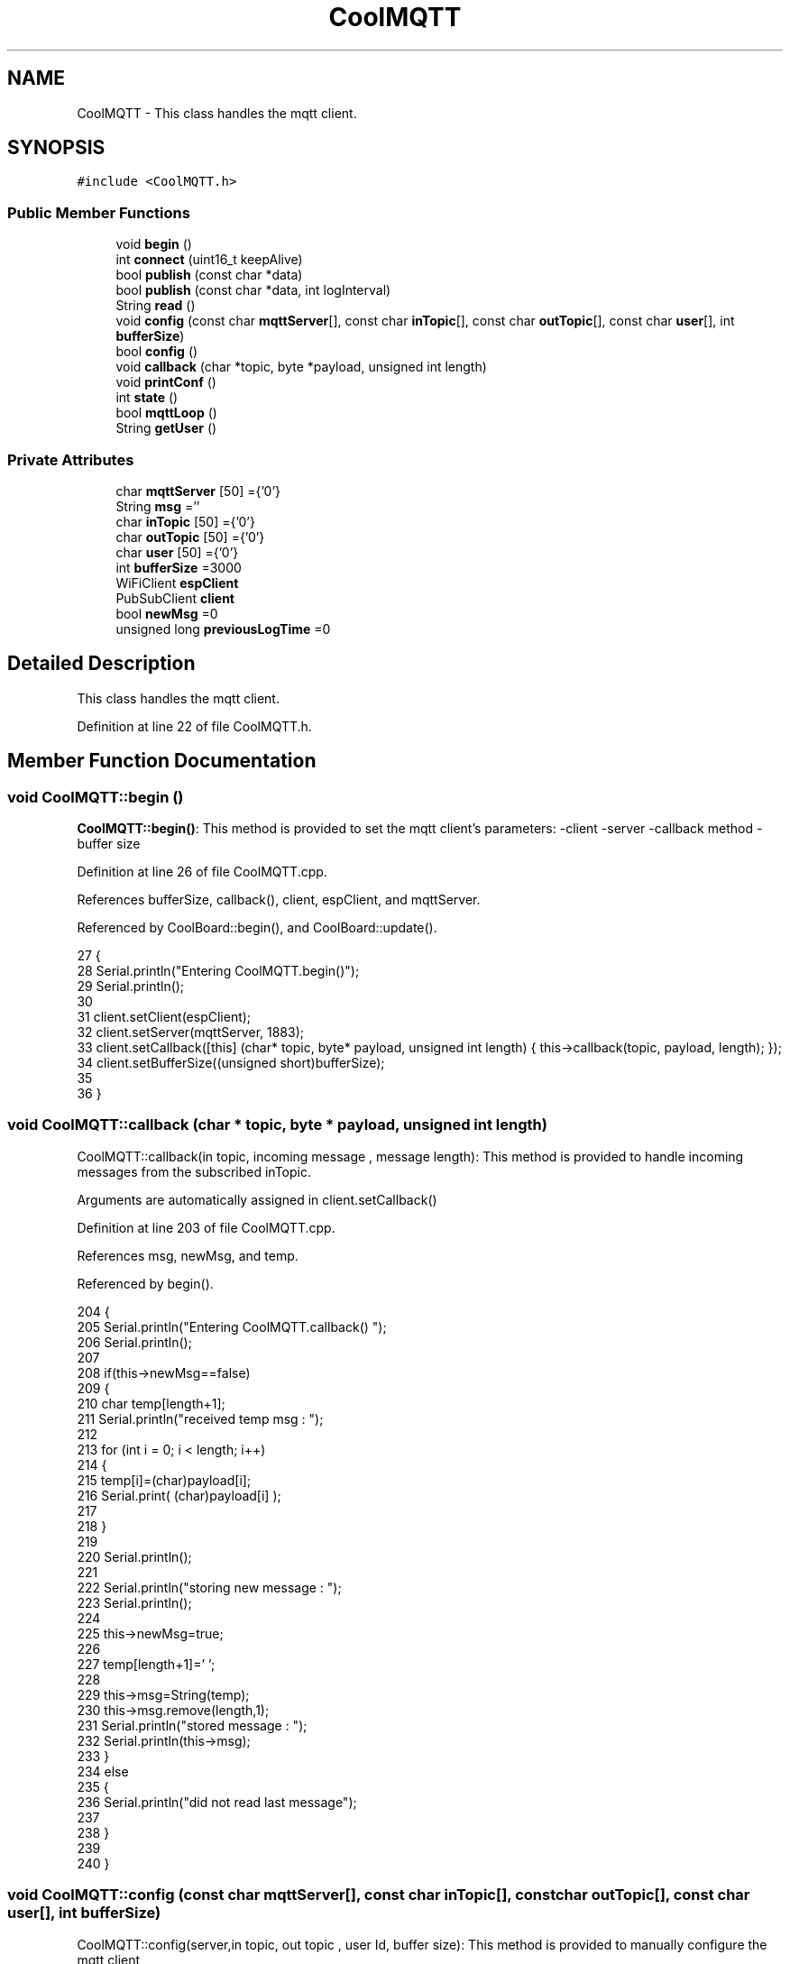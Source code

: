 .TH "CoolMQTT" 3 "Wed Jul 5 2017" "CoolAPI" \" -*- nroff -*-
.ad l
.nh
.SH NAME
CoolMQTT \- This class handles the mqtt client\&.  

.SH SYNOPSIS
.br
.PP
.PP
\fC#include <CoolMQTT\&.h>\fP
.SS "Public Member Functions"

.in +1c
.ti -1c
.RI "void \fBbegin\fP ()"
.br
.ti -1c
.RI "int \fBconnect\fP (uint16_t keepAlive)"
.br
.ti -1c
.RI "bool \fBpublish\fP (const char *data)"
.br
.ti -1c
.RI "bool \fBpublish\fP (const char *data, int logInterval)"
.br
.ti -1c
.RI "String \fBread\fP ()"
.br
.ti -1c
.RI "void \fBconfig\fP (const char \fBmqttServer\fP[], const char \fBinTopic\fP[], const char \fBoutTopic\fP[], const char \fBuser\fP[], int \fBbufferSize\fP)"
.br
.ti -1c
.RI "bool \fBconfig\fP ()"
.br
.ti -1c
.RI "void \fBcallback\fP (char *topic, byte *payload, unsigned int length)"
.br
.ti -1c
.RI "void \fBprintConf\fP ()"
.br
.ti -1c
.RI "int \fBstate\fP ()"
.br
.ti -1c
.RI "bool \fBmqttLoop\fP ()"
.br
.ti -1c
.RI "String \fBgetUser\fP ()"
.br
.in -1c
.SS "Private Attributes"

.in +1c
.ti -1c
.RI "char \fBmqttServer\fP [50] ={'0'}"
.br
.ti -1c
.RI "String \fBmsg\fP =''"
.br
.ti -1c
.RI "char \fBinTopic\fP [50] ={'0'}"
.br
.ti -1c
.RI "char \fBoutTopic\fP [50] ={'0'}"
.br
.ti -1c
.RI "char \fBuser\fP [50] ={'0'}"
.br
.ti -1c
.RI "int \fBbufferSize\fP =3000"
.br
.ti -1c
.RI "WiFiClient \fBespClient\fP"
.br
.ti -1c
.RI "PubSubClient \fBclient\fP"
.br
.ti -1c
.RI "bool \fBnewMsg\fP =0"
.br
.ti -1c
.RI "unsigned long \fBpreviousLogTime\fP =0"
.br
.in -1c
.SH "Detailed Description"
.PP 
This class handles the mqtt client\&. 
.PP
Definition at line 22 of file CoolMQTT\&.h\&.
.SH "Member Function Documentation"
.PP 
.SS "void CoolMQTT::begin ()"
\fBCoolMQTT::begin()\fP: This method is provided to set the mqtt client's parameters: -client -server -callback method -buffer size 
.PP
Definition at line 26 of file CoolMQTT\&.cpp\&.
.PP
References bufferSize, callback(), client, espClient, and mqttServer\&.
.PP
Referenced by CoolBoard::begin(), and CoolBoard::update()\&.
.PP
.nf
27 { 
28     Serial\&.println("Entering CoolMQTT\&.begin()");
29     Serial\&.println();
30 
31     client\&.setClient(espClient);
32     client\&.setServer(mqttServer, 1883);  
33     client\&.setCallback([this] (char* topic, byte* payload, unsigned int length) { this->callback(topic, payload, length); });
34     client\&.setBufferSize((unsigned short)bufferSize);
35 
36 }
.fi
.SS "void CoolMQTT::callback (char * topic, byte * payload, unsigned int length)"
CoolMQTT::callback(in topic, incoming message , message length): This method is provided to handle incoming messages from the subscribed inTopic\&.
.PP
Arguments are automatically assigned in client\&.setCallback() 
.PP
Definition at line 203 of file CoolMQTT\&.cpp\&.
.PP
References msg, newMsg, and temp\&.
.PP
Referenced by begin()\&.
.PP
.nf
204 {
205     Serial\&.println("Entering CoolMQTT\&.callback() ");
206     Serial\&.println();
207 
208     if(this->newMsg==false)
209     {
210         char temp[length+1];
211         Serial\&.println("received temp msg : ");
212         
213         for (int i = 0; i < length; i++) 
214         {
215             temp[i]=(char)payload[i];
216             Serial\&.print( (char)payload[i] );
217 
218         }
219 
220         Serial\&.println();
221     
222         Serial\&.println("storing new message : ");
223         Serial\&.println();
224 
225         this->newMsg=true;
226 
227         temp[length+1]='\0';
228 
229         this->msg=String(temp);
230         this->msg\&.remove(length,1);
231         Serial\&.println("stored message : ");
232         Serial\&.println(this->msg);
233     }
234     else
235     {
236         Serial\&.println("did not read last message");
237         
238     }
239 
240 }
.fi
.SS "void CoolMQTT::config (const char mqttServer[], const char inTopic[], const char outTopic[], const char user[], int bufferSize)"
CoolMQTT::config(server,in topic, out topic , user Id, buffer size): This method is provided to manually configure the mqtt client 
.PP
Definition at line 429 of file CoolMQTT\&.cpp\&.
.PP
References bufferSize\&.
.PP
Referenced by CoolBoard::begin(), and CoolBoard::update()\&.
.PP
.nf
430 {
431     Serial\&.println("Entering CoolMQTT\&.config() , no SPIFFS variant");
432     Serial\&.println();
433 
434     for(int i =0;i< 50 ;i++)
435     {
436         this->mqttServer[i]=mqttServer[i];
437         this->inTopic[i]=inTopic[i];
438         this->outTopic[i]=outTopic[i];
439         this->user[i]=user[i];
440     }
441     this->bufferSize=bufferSize;
442     
443 
444 }
.fi
.SS "bool CoolMQTT::config ()"
\fBCoolMQTT::config()\fP: This method is provided to configure the mqttClient : -server -inTopic -outTopic -client Id -buffer size
.PP
\fBReturns:\fP
.RS 4
true if successful,false otherwise 
.RE
.PP

.PP
Definition at line 279 of file CoolMQTT\&.cpp\&.
.PP
References bufferSize, inTopic, mqttServer, outTopic, and user\&.
.PP
.nf
280 {
281     Serial\&.println("Entering CoolMQTT\&.config()");
282     Serial\&.println();
283 
284     //read config file
285     //update data
286     File configFile = SPIFFS\&.open("/mqttConfig\&.json", "r");
287 
288     if (!configFile) 
289     {
290         Serial\&.println("failed to read /mqttConfig\&.json");
291         Serial\&.println();
292         return(false);
293     }
294     else
295     {
296         size_t size = configFile\&.size();
297         // Allocate a buffer to store contents of the file\&.
298         std::unique_ptr<char[]> buf(new char[size]);
299 
300         configFile\&.readBytes(buf\&.get(), size);
301         DynamicJsonBuffer jsonBuffer;
302         JsonObject& json = jsonBuffer\&.parseObject(buf\&.get());
303         if (!json\&.success()) 
304         {
305             Serial\&.println("failed to parse json ");
306             Serial\&.println();
307             
308             return(false);
309         } 
310         else
311         {       
312             Serial\&.println("configuration json is ");
313             json\&.printTo(Serial);
314             Serial\&.println();
315     
316             if(json["mqttServer"]\&.success() )
317             {           
318                 const char* tempmqttServer = json["mqttServer"]; 
319                 for(int i =0;i< 50 ;i++)
320                 {
321                     mqttServer[i]=tempmqttServer[i];
322                 }
323             }
324             else
325             {
326                 for(int i =0;i< 50 ;i++)
327                 {
328                     this->mqttServer[i]=this->mqttServer[i];
329                 }
330 
331             }
332             json["mqttServer"]=this->mqttServer;
333 
334             
335             if(json["inTopic"]\&.success() )
336             {
337                 const char* tempInTopic = json["inTopic"]; 
338                 for(int i =0;i< 50;i++)
339                 {
340                     inTopic[i]=tempInTopic[i];
341                 }
342             }
343             else
344             {
345                 String tempMAC = WiFi\&.macAddress();
346                 tempMAC\&.replace(":","");
347                 snprintf(inTopic, 50, "$aws/things/%s/shadow/update/delta", tempMAC\&.c_str());    
348                 Serial\&.print("Set Incomming MQTT Channel to : ");
349                 Serial\&.println(inTopic); 
350             }
351             json["inTopic"]=this->inTopic;
352             
353             
354             if(json["outTopic"]\&.success() )
355             {
356                 const char* tempOutTopic = json["outTopic"]; 
357                 for(int i =0;i<50;i++)
358                 {
359                     outTopic[i]=tempOutTopic[i];
360                 }
361             }
362             else
363             {
364                 String tempMAC = WiFi\&.macAddress();
365                 tempMAC\&.replace(":","");
366                 snprintf(outTopic, 50, "$aws/things/%s/shadow/update", tempMAC\&.c_str());
367                 Serial\&.print("Set Outgoing MQTT Channel to : ");
368                 Serial\&.println(outTopic);
369             }
370             json["outTopic"]=this->outTopic;
371         
372             
373             if(json["user"]\&.success() )
374             {               
375                 const char* tempUser = json["user"]; 
376                 for(int i =0;i<50;i++)
377                 {
378                     user[i]=tempUser[i];
379                 }
380             }
381             else
382             {
383                 for(int i=0;i<50;i++)
384                 {
385                     this->user[i]=this->user[i];
386                 }               
387             }
388             json["user"]=this->user;
389             
390             if(json["bufferSize"]\&.success() )
391             {
392                 int tempBufferSize = json["bufferSize"]; 
393                 bufferSize=tempBufferSize;
394             }
395             else
396             {
397                 this->bufferSize=this->bufferSize;
398             }
399             json["bufferSize"]=this->bufferSize;
400 
401             configFile\&.close();
402             configFile = SPIFFS\&.open("/mqttConfig\&.json", "w");
403             if(!configFile)
404             {
405                 Serial\&.println("failed to write to /mqttConfig\&.json");
406                 return(false);              
407             }
408             
409             json\&.printTo(configFile);
410 
411             Serial\&.println("saved configuration is :");
412             json\&.printTo(Serial);
413             Serial\&.println();
414 
415             configFile\&.close();
416           
417             return(true); 
418         }
419     }   
420     
421 
422 }
.fi
.SS "int CoolMQTT::connect (uint16_t keepAlive)"
CoolMQTT::connect( time to keep the connection alive ): This method is provided to connect the client to the server, publish to the out topic , subscribe to the in topic and set the keepAlive time\&.
.PP
\fBReturns:\fP
.RS 4
mqtt client state 
.RE
.PP

.PP
Definition at line 73 of file CoolMQTT\&.cpp\&.
.PP
References client, inTopic, and state()\&.
.PP
Referenced by CoolBoard::connect()\&.
.PP
.nf
74 {       
75     Serial\&.println("Entering CoolMQTT\&.connect()");
76 
77     int i=0;
78     Serial\&.println("MQTT connecting\&.\&.\&.");
79     while( ( !this->client\&.connected() ) && ( i<100 ) ) 
80     {
81         // Attempt to connect
82         if( this->client\&.connect( this->user , keepAlive ) ) 
83         {
84             Serial\&.println("MQTT connected");
85             // Once connected, publish an announcement\&.\&.\&.
86             //client\&.publish(outTopic, "hello world by Ash");
87             // \&.\&.\&. and resubscribe
88             client\&.subscribe( this->inTopic );
89             Serial\&.println(" subscribed , leavin ") ;
90             return( this->state() );
91         }
92         else
93         {
94             Serial\&.println("not connected , retrying");
95             
96         }
97     delay(5);
98     i++;
99     }
100     
101     return( this->state() );
102 
103 }
.fi
.SS "String CoolMQTT::getUser ()"
\fBCoolMQTT::getUser()\fP: This method is provided to get the user name 
.PP
Definition at line 482 of file CoolMQTT\&.cpp\&.
.PP
References user\&.
.PP
Referenced by CoolBoard::userData()\&.
.PP
.nf
483 {
484     Serial\&.println("Entering CoolMQTT\&.getUser()");
485     Serial\&.println();
486     
487     Serial\&.print("user : ");
488     Serial\&.println(this->user);
489 
490     return String(this->user);
491 }
.fi
.SS "bool CoolMQTT::mqttLoop ()"
\fBCoolMQTT::mqttLoop()\fP: This method is provided to allow the client to process the data
.PP
\fBReturns:\fP
.RS 4
true if successful,false otherwise 
.RE
.PP

.PP
Definition at line 175 of file CoolMQTT\&.cpp\&.
.PP
References client\&.
.PP
Referenced by CoolBoard::onLineMode(), and CoolBoard::update()\&.
.PP
.nf
176 {
177     unsigned long lastTime=millis();
178 
179     Serial\&.println("Entering CoolMQTT\&.mqttLoop()");
180     Serial\&.println();
181 
182     
183 
184     while( ( millis() - lastTime ) < 5000)
185     {
186         this->client\&.loop(); 
187     }
188     
189     Serial\&.print("loop result : ");
190     Serial\&.println( this->client\&.loop() );
191     Serial\&.println();
192 
193     return( this->client\&.loop() );
194 }
.fi
.SS "void CoolMQTT::printConf ()"
\fBCoolMQTT::printConf()\fP: This method is provided to print the configuration to the Serial Monitor 
.PP
Definition at line 451 of file CoolMQTT\&.cpp\&.
.PP
References bufferSize, inTopic, mqttServer, outTopic, and user\&.
.PP
Referenced by CoolBoard::begin()\&.
.PP
.nf
452 {
453     Serial\&.println("Entering CoolMQTT\&.printConf()");
454     Serial\&.println();    
455     
456     Serial\&.println("MQTT configuration ");
457 
458     Serial\&.print("mqttServer : ");
459     Serial\&.println(this->mqttServer);
460 
461     Serial\&.print("inTopic : ");
462     Serial\&.println(this->inTopic);
463 
464     Serial\&.print("outTopic : ");
465     Serial\&.println(this->outTopic);
466 
467     Serial\&.print("user : ");
468     Serial\&.println(this->user);
469 
470     Serial\&.print("bufferSize : ");
471     Serial\&.println(this->bufferSize);
472 
473     Serial\&.println();
474 
475 
476 }
.fi
.SS "bool CoolMQTT::publish (const char * data)"
CoolMQTT::publish(data): This method is provided to publish data to the out topic
.PP
\fBReturns:\fP
.RS 4
true if publish successful, false otherwise 
.RE
.PP

.PP
Definition at line 113 of file CoolMQTT\&.cpp\&.
.PP
References client, and outTopic\&.
.PP
Referenced by CoolBoard::onLineMode(), publish(), and CoolBoard::update()\&.
.PP
.nf
114 {
115 
116     Serial\&.println("Entering CoolMQTT\&.publish()");
117     Serial\&.println();
118     //data is in JSON, publish it directly
119 
120     Serial\&.println("data to publish");
121     Serial\&.println(data);
122     Serial\&.print("data size ");Serial\&.println(strlen(data));
123     Serial\&.println();
124     
125     bool pub=client\&.publish( this->outTopic, data,strlen(data) );
126     
127     Serial\&.print("success : ");Serial\&.println(pub);   
128 
129     return(pub);
130 
131 }
.fi
.SS "bool CoolMQTT::publish (const char * data, int logInterval)"
CoolMQTT::publish(data): This method is provided to publish data to the out topic every logInterval ms
.PP
\fBReturns:\fP
.RS 4
true if publish successful, false otherwise 
.RE
.PP

.PP
Definition at line 141 of file CoolMQTT\&.cpp\&.
.PP
References previousLogTime, and publish()\&.
.PP
.nf
142 {
143     Serial\&.println("Entering CoolMQTT\&.publish() every logInterval ");
144     Serial\&.println();
145     
146     if( ( millis() - ( this->previousLogTime)  ) >=( logInterval ) )
147     {
148         Serial\&.println("log Interval has passed ");
149         Serial\&.println();
150 
151         this->publish(data);
152 
153         this->previousLogTime=millis();
154 
155         Serial\&.print("last log time : ");
156         Serial\&.println(this->previousLogTime);
157 
158         return(true);
159     }
160 
161     Serial\&.println("log Interval still didn't pass ");   
162     Serial\&.println();
163 
164     return(false);
165 }
.fi
.SS "String CoolMQTT::read ()"
\fBCoolMQTT::read()\fP: This method is provided to return the last read message\&. 
.PP
Definition at line 247 of file CoolMQTT\&.cpp\&.
.PP
References msg, and newMsg\&.
.PP
Referenced by CoolBoard::onLineMode()\&.
.PP
.nf
248 {   
249     Serial\&.println("Entering CoolMQTT\&.read()");
250     Serial\&.println();
251     if(this->newMsg==true)
252     {
253         
254         this->newMsg=false;
255 
256         Serial\&.println("received new message");
257         Serial\&.println("message : ");
258         Serial\&.println(this->msg);
259         Serial\&.println();
260                 
261         return(this->msg);
262         
263     }
264     return("");
265 
266 }
.fi
.SS "int CoolMQTT::state ()"
\fBCoolMQTT::state()\fP: This method is provided to return the mqtt client's state\&. 
.PP
\fBReturns:\fP
.RS 4
mqtt client state: -4 : MQTT_CONNECTION_TIMEOUT - the server didn't respond within the keepalive time -3 : MQTT_CONNECTION_LOST - the network connection was broken -2 : MQTT_CONNECT_FAILED - the network connection failed -1 : MQTT_DISCONNECTED - the client is disconnected cleanly 0 : MQTT_CONNECTED - the cient is connected 1 : MQTT_CONNECT_BAD_PROTOCOL - the server doesn't support the requested version of MQTT 2 : MQTT_CONNECT_BAD_CLIENT_ID - the server rejected the client identifier 3 : MQTT_CONNECT_UNAVAILABLE - the server was unable to accept the connection 4 : MQTT_CONNECT_BAD_CREDENTIALS - the username/password were rejected 5 : MQTT_CONNECT_UNAUTHORIZED - the client was not authorized to connect 
.RE
.PP

.PP
Definition at line 54 of file CoolMQTT\&.cpp\&.
.PP
References client\&.
.PP
Referenced by connect(), and CoolBoard::connect()\&.
.PP
.nf
55 {
56     Serial\&.println("Entering CoolMQTT\&.state()");
57     Serial\&.println();
58     
59     Serial\&.print("state : ");
60     Serial\&.println( this->client\&.state() );
61     
62     return( this->client\&.state() );
63 }
.fi
.SH "Member Data Documentation"
.PP 
.SS "int CoolMQTT::bufferSize =3000\fC [private]\fP"

.PP
Definition at line 56 of file CoolMQTT\&.h\&.
.PP
Referenced by begin(), config(), and printConf()\&.
.SS "PubSubClient CoolMQTT::client\fC [private]\fP"

.PP
Definition at line 58 of file CoolMQTT\&.h\&.
.PP
Referenced by begin(), connect(), mqttLoop(), publish(), and state()\&.
.SS "WiFiClient CoolMQTT::espClient\fC [private]\fP"

.PP
Definition at line 57 of file CoolMQTT\&.h\&.
.PP
Referenced by begin()\&.
.SS "char CoolMQTT::inTopic[50] ={'0'}\fC [private]\fP"

.PP
Definition at line 53 of file CoolMQTT\&.h\&.
.PP
Referenced by config(), connect(), and printConf()\&.
.SS "char CoolMQTT::mqttServer[50] ={'0'}\fC [private]\fP"

.PP
Definition at line 51 of file CoolMQTT\&.h\&.
.PP
Referenced by begin(), config(), and printConf()\&.
.SS "String CoolMQTT::msg =''\fC [private]\fP"

.PP
Definition at line 52 of file CoolMQTT\&.h\&.
.PP
Referenced by callback(), and read()\&.
.SS "bool CoolMQTT::newMsg =0\fC [private]\fP"

.PP
Definition at line 59 of file CoolMQTT\&.h\&.
.PP
Referenced by callback(), and read()\&.
.SS "char CoolMQTT::outTopic[50] ={'0'}\fC [private]\fP"

.PP
Definition at line 54 of file CoolMQTT\&.h\&.
.PP
Referenced by config(), printConf(), and publish()\&.
.SS "unsigned long CoolMQTT::previousLogTime =0\fC [private]\fP"

.PP
Definition at line 60 of file CoolMQTT\&.h\&.
.PP
Referenced by publish()\&.
.SS "char CoolMQTT::user[50] ={'0'}\fC [private]\fP"

.PP
Definition at line 55 of file CoolMQTT\&.h\&.
.PP
Referenced by config(), getUser(), and printConf()\&.

.SH "Author"
.PP 
Generated automatically by Doxygen for CoolAPI from the source code\&.
